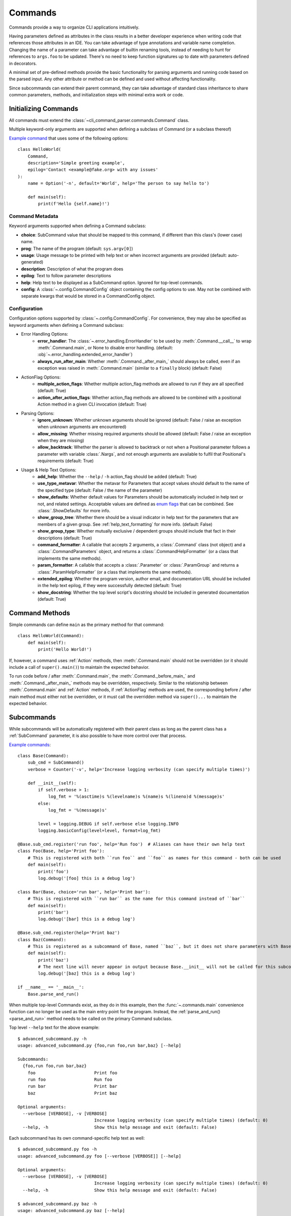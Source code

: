 Commands
========

Commands provide a way to organize CLI applications intuitively.

Having parameters defined as attributes in the class results in a better developer experience when writing code that
references those attributes in an IDE.  You can take advantage of type annotations and variable name completion.
Changing the name of a parameter can take advantage of builtin renaming tools, instead of needing to hunt for
references to ``args.foo`` to be updated.  There's no need to keep function signatures up to date with parameters
defined in decorators.

A minimal set of pre-defined methods provide the basic functionality for parsing arguments and running code based on
the parsed input.  Any other attribute or method can be defined and used without affecting functionality.

Since subcommands can extend their parent command, they can take advantage of standard class inheritance to share
common parameters, methods, and initialization steps with minimal extra work or code.


Initializing Commands
---------------------

All commands must extend the :class:`~cli_command_parser.commands.Command` class.

Multiple keyword-only arguments are supported when defining a subclass of Command (or a subclass thereof)

`Example command <https://github.com/dskrypa/cli_command_parser/blob/main/examples/hello_world.py>`__ that uses some of
the following options::

    class HelloWorld(
        Command,
        description='Simple greeting example',
        epilog='Contact <example@fake.org> with any issues'
    ):
        name = Option('-n', default='World', help='The person to say hello to')

        def main(self):
            print(f'Hello {self.name}!')


Command Metadata
^^^^^^^^^^^^^^^^

Keyword arguments supported when defining a Command subclass:

- **choice**: SubCommand value that should be mapped to this command, if different than this class's (lower case)
  name.
- **prog**: The name of the program (default: ``sys.argv[0]``)
- **usage**: Usage message to be printed with help text or when incorrect arguments are provided (default:
  auto-generated)
- **description**: Description of what the program does
- **epilog**: Text to follow parameter descriptions
- **help**: Help text to be displayed as a SubCommand option.  Ignored for top-level commands.
- **config**: A :class:`~.config.CommandConfig` object containing the config options to use.  May not be combined
  with separate kwargs that would be stored in a CommandConfig object.


Configuration
^^^^^^^^^^^^^

Configuration options supported by :class:`~.config.CommandConfig`.  For convenience, they may also be specified as
keyword arguments when defining a Command subclass:

- Error Handling Options:
    - **error_handler**: The :class:`~.error_handling.ErrorHandler` to be used by :meth:`.Command.__call__` to wrap
      :meth:`.Command.main`, or None to disable error handling.  (default:
      :obj:`~.error_handling.extended_error_handler`)
    - **always_run_after_main**: Whether :meth:`.Command._after_main_` should always be called, even if an exception
      was raised in :meth:`.Command.main` (similar to a ``finally`` block) (default: False)
- ActionFlag Options:
    - **multiple_action_flags**: Whether multiple action_flag methods are allowed to run if they are all specified
      (default: True)
    - **action_after_action_flags**: Whether action_flag methods are allowed to be combined with a positional Action
      method in a given CLI invocation (default: True)
- Parsing Options:
    - **ignore_unknown**: Whether unknown arguments should be ignored (default: False / raise an exception when unknown
      arguments are encountered)
    - **allow_missing**: Whether missing required arguments should be allowed (default: False / raise an exception when
      they are missing)
    - **allow_backtrack**: Whether the parser is allowed to backtrack or not when a Positional parameter follows a
      parameter with variable :class:`.Nargs`, and not enough arguments are available to fulfil that Positional's
      requirements (default: True)
- Usage & Help Text Options:
    - **add_help**: Whether the ``--help`` / ``-h`` action_flag should be added (default: True)
    - **use_type_metavar**: Whether the metavar for Parameters that accept values should default to the name of the
      specified type (default: False / the name of the parameter)
    - **show_defaults**: Whether default values for Parameters should be automatically included in help text or not,
      and related settings.  Acceptable values are defined as
      `enum flags <https://docs.python.org/3/library/enum.html#flag>`__ that can be combined.  See
      :class:`.ShowDefaults` for more info.
    - **show_group_tree**: Whether there should be a visual indicator in help text for the parameters that are members
      of a given group.  See :ref:`help_text_formatting` for more info.  (default: False)
    - **show_group_type**: Whether mutually exclusive / dependent groups should include that fact in their
      descriptions (default: True)
    - **command_formatter**: A callable that accepts 2 arguments, a :class:`.Command` class (not object) and a
      :class:`.CommandParameters` object, and returns a :class:`.CommandHelpFormatter` (or a class that implements the
      same methods).
    - **param_formatter**: A callable that accepts a :class:`.Parameter` or :class:`.ParamGroup` and returns a
      :class:`.ParamHelpFormatter` (or a class that implements the same methods).
    - **extended_epilog**: Whether the program version, author email, and documentation URL should be included in the
      help text epilog, if they were successfully detected (default: True)
    - **show_docstring**: Whether the top level script's docstring should be included in generated documentation
      (default: True)


Command Methods
---------------

Simple commands can define ``main`` as the primary method for that command::

    class HelloWorld(Command):
        def main(self):
            print('Hello World!')


If, however, a command uses :ref:`Action` methods, then :meth:`.Command.main` should not be overridden (or it should
include a call of ``super().main()``) to maintain the expected behavior.

To run code before / after :meth:`.Command.main`, the :meth:`.Command._before_main_` and :meth:`.Command._after_main_`
methods may be overridden, respectively.  Similar to the relationship between :meth:`.Command.main` and :ref:`Action`
methods, if :ref:`ActionFlag` methods are used, the corresponding before / after main method must either not be
overridden, or it must call the overridden method via ``super()...`` to maintain the expected behavior.


Subcommands
-----------

While subcommands will be automatically registered with their parent class as long as the parent class has a
:ref:`SubCommand` parameter, it is also possible to have more control over that process.

`Example commands <https://github.com/dskrypa/cli_command_parser/blob/main/examples/advanced_subcommand.py>`__::

    class Base(Command):
        sub_cmd = SubCommand()
        verbose = Counter('-v', help='Increase logging verbosity (can specify multiple times)')

        def __init__(self):
            if self.verbose > 1:
                log_fmt = '%(asctime)s %(levelname)s %(name)s %(lineno)d %(message)s'
            else:
                log_fmt = '%(message)s'

            level = logging.DEBUG if self.verbose else logging.INFO
            logging.basicConfig(level=level, format=log_fmt)

    @Base.sub_cmd.register('run foo', help='Run foo')  # Aliases can have their own help text
    class Foo(Base, help='Print foo'):
        # This is registered with both ``run foo`` and ``foo`` as names for this command - both can be used
        def main(self):
            print('foo')
            log.debug('[foo] this is a debug log')

    class Bar(Base, choice='run bar', help='Print bar'):
        # This is registered with ``run bar`` as the name for this command instead of ``bar``
        def main(self):
            print('bar')
            log.debug('[bar] this is a debug log')

    @Base.sub_cmd.register(help='Print baz')
    class Baz(Command):
        # This is registered as a subcommand of Base, named ``baz``, but it does not share parameters with Base
        def main(self):
            print('baz')
            # The next line will never appear in output because Base.__init__ will not be called for this subcommand
            log.debug('[baz] this is a debug log')

    if __name__ == '__main__':
        Base.parse_and_run()


When multiple top-level Commands exist, as they do in this example, then the :func:`~.commands.main` convenience
function can no longer be used as the main entry point for the program.  Instead, the
:ref:`parse_and_run()<parse_and_run>` method needs to be called on the primary Command subclass.


Top level ``--help`` text for the above example::

    $ advanced_subcommand.py -h
    usage: advanced_subcommand.py {foo,run foo,run bar,baz} [--help]

    Subcommands:
      {foo,run foo,run bar,baz}
        foo                       Print foo
        run foo                   Run foo
        run bar                   Print bar
        baz                       Print baz

    Optional arguments:
      --verbose [VERBOSE], -v [VERBOSE]
                                  Increase logging verbosity (can specify multiple times) (default: 0)
      --help, -h                  Show this help message and exit (default: False)


Each subcommand has its own command-specific help text as well::

    $ advanced_subcommand.py foo -h
    usage: advanced_subcommand.py foo [--verbose [VERBOSE]] [--help]

    Optional arguments:
      --verbose [VERBOSE], -v [VERBOSE]
                                  Increase logging verbosity (can specify multiple times) (default: 0)
      --help, -h                  Show this help message and exit (default: False)

    $ advanced_subcommand.py baz -h
    usage: advanced_subcommand.py baz [--help]

    Optional arguments:
      --help, -h                  Show this help message and exit (default: False)


Note that the ``baz`` subcommand, which does not extend ``Base``, does not include ``verbose`` because it does not
extend ``Base``.  Additionally, while ``Base.__init__`` will be called to initialize logging for both the ``Foo``
and ``Bar`` subcommands, it will not be called for ``Baz``.  Regardless of where ``--verbose`` / ``-v`` is specified,
however, it will not cause a parsing error for ``Baz`` since it is registered as a subcommand of a Command that expects
that argument::

    $ advanced_subcommand.py foo -v
    foo
    [foo] this is a debug log

    $ advanced_subcommand.py -v foo
    foo
    [foo] this is a debug log

    $ advanced_subcommand.py baz -v
    baz

    $ advanced_subcommand.py -v baz
    baz

    $ advanced_subcommand.py foo -x
    unrecognized arguments: -x


This set of commands also contains an example of using a subcommand name that contains a space.  It can be provided
without needing to escape the space or put it in quotes::

    $ advanced_subcommand.py run bar
    bar


.. _parse_and_run:

Parse & Run
-----------

When only one :class:`~.commands.Command` direct subclass is present, the :func:`~.commands.main` convenience function
can be used as the primary entry point for the program::

    from cli_command_parser import Command, Positional, main

    class Echo(Command):
        text = Positional(nargs='*', help='The text to print')

        def main(self):
            print(' '.join(self.text))

    if __name__ == '__main__':
        main()


The primary alternative is to use :meth:`~.Command.parse_and_run` - using the same Echo command as in the above example::

    if __name__ == '__main__':
        Echo.parse_and_run()


When using :func:`~.commands.main`, it looks for all known Command subclasses, and calls :meth:`~.Command.parse_and_run`
on the discovered subclass, passing along any arguments that were provided.

By default, :meth:`~.Command.parse_and_run` will use :data:`sys.argv` as the source of arguments to parse.  If desired
for testing purposes, or if there is a need to modify arguments before letting them be parsed, a list of strings may
also be provided::

    >>> class Foo(Command):
    ...     bar = Flag('--no-bar', '-B', default=True)
    ...     baz = Positional(nargs='+')
    ...
    ...     def main(self):
    ...         print(f'{self.bar=}, {self.baz=}')
    ...

    >>> Foo.parse_and_run(['test', 'one', '-B'])
    self.bar=False, self.baz=['test', 'one']


.. _help_text_formatting:

Help Text Formatting
--------------------

To add a visual indicator for groups of parameters, specify ``show_group_tree=True``.  Example::

    class Foo(Command, show_group_tree=True):
        ...

Using the `grouped_action_flags example <https://github.com/dskrypa/cli_command_parser/blob/main/examples/grouped_action_flags.py>`__,
we can see an example of the resulting help text:

.. image:: images/show_group_tree_example.png
